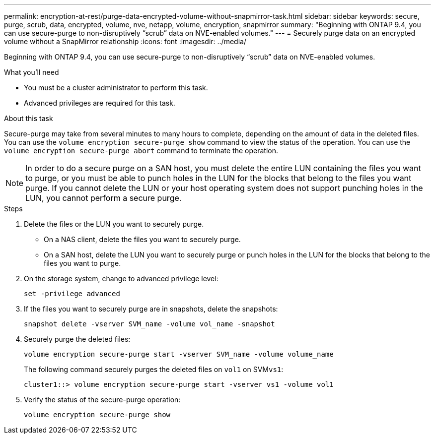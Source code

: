 ---
permalink: encryption-at-rest/purge-data-encrypted-volume-without-snapmirror-task.html
sidebar: sidebar
keywords: secure, purge, scrub, data, encrypted, volume, nve, netapp, volume, encryption, snapmirror
summary: "Beginning with ONTAP 9.4, you can use secure-purge to non-disruptively “scrub” data on NVE-enabled volumes."
---
= Securely purge data on an encrypted volume without a SnapMirror relationship
:icons: font
:imagesdir: ../media/

[.lead]
Beginning with ONTAP 9.4, you can use secure-purge to non-disruptively "`scrub`" data on NVE-enabled volumes.

.What you'll need

* You must be a cluster administrator to perform this task.
* Advanced privileges are required for this task.

.About this task

Secure-purge may take from several minutes to many hours to complete, depending on the amount of data in the deleted files. You can use the `volume encryption secure-purge show` command to view the status of the operation. You can use the `volume encryption secure-purge abort` command to terminate the operation.

[NOTE]
====
In order to do a secure purge on a SAN host, you must delete the entire LUN containing the files you want to purge, or you must be able to punch holes in the LUN for the blocks that belong to the files you want purge. If you cannot delete the LUN or your host operating system does not support punching holes in the LUN, you cannot perform a secure purge.
====

.Steps

. Delete the files or the LUN you want to securely purge.
 ** On a NAS client, delete the files you want to securely purge.
 ** On a SAN host, delete the LUN you want to securely purge or punch holes in the LUN for the blocks that belong to the files you want to purge.
. On the storage system, change to advanced privilege level:
+
`set -privilege advanced`
. If the files you want to securely purge are in snapshots, delete the snapshots:
+
`snapshot delete -vserver SVM_name -volume vol_name -snapshot`
. Securely purge the deleted files:
+
`volume encryption secure-purge start -vserver SVM_name -volume volume_name`
+
The following command securely purges the deleted files on `vol1` on SVM``vs1``:
+
----
cluster1::> volume encryption secure-purge start -vserver vs1 -volume vol1
----

. Verify the status of the secure-purge operation:
+
`volume encryption secure-purge show`
